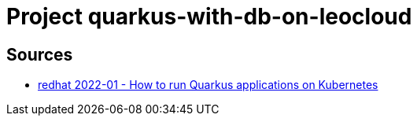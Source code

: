 = Project quarkus-with-db-on-leocloud

== Sources

* http://www.mastertheboss.com/soa-cloud/quarkus/how-to-run-quarkus-applications-on-kubernetes/[redhat 2022-01 - How to run Quarkus applications on Kubernetes]